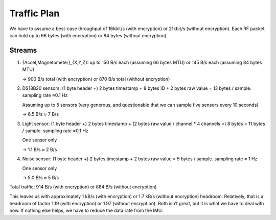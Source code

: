 Traffic Plan
############

We have to assume a best-case throughput of 16kbit/s (with encryption) or 21kbit/s (without encryption).
Each RF packet can hold up to 66 bytes (with encryption) or 84 bytes (without encryption).

Streams
=======

1. {Accel,Magnetometer}_{X,Y,Z}: up to 150 B/s each (assuming 66 bytes MTU) or 145 B/s each (assuming 84 bytes MTU)

   -> 900 B/s total (with encryption) or 870 B/s total (without encryption)

2. DS18B20 sensors: (1 byte header +) 2 bytes timestamp + 8 bytes ID + 2 bytes raw value = 13 bytes / sample. sampling rate ≈0.1 Hz

   Assuming up to 5 sensors (very generous, and questionable that we can sample five sensors every 10 seconds)

   -> 6.5 B/s ≈ 7 B/s

3. Light sensor: (1 byte header +) 2 bytes timestamp + (2 bytes raw value / channel * 4 channels =) 8 bytes = 11 bytes / sample. sampling rate ≈0.1 Hz

   One sensor only

   -> 1.1 B/s ≈ 2 B/s

4. Noise sensor: (1 byte header +) 2 bytes timestamp + 2 bytes raw value = 5 bytes / sample. sampling rate ≈ 1 Hz

   One sensor only

   -> 5.0 B/s ≈ 5 B/s

Total traffic: 914 B/s (with encryption) or 884 B/s (without encryption)

This leaves us with approximately 1 kB/s (with encryption) or 1.7 kB/s (without encryption) headroom.
Relatively, that is a headroom of factor 1.19 (with encryption) or 1.97 (without encryption).
Both isn’t great, but it is what we have to deal with now. If nothing else helps, we have to reduce the data rate from the IMU.
